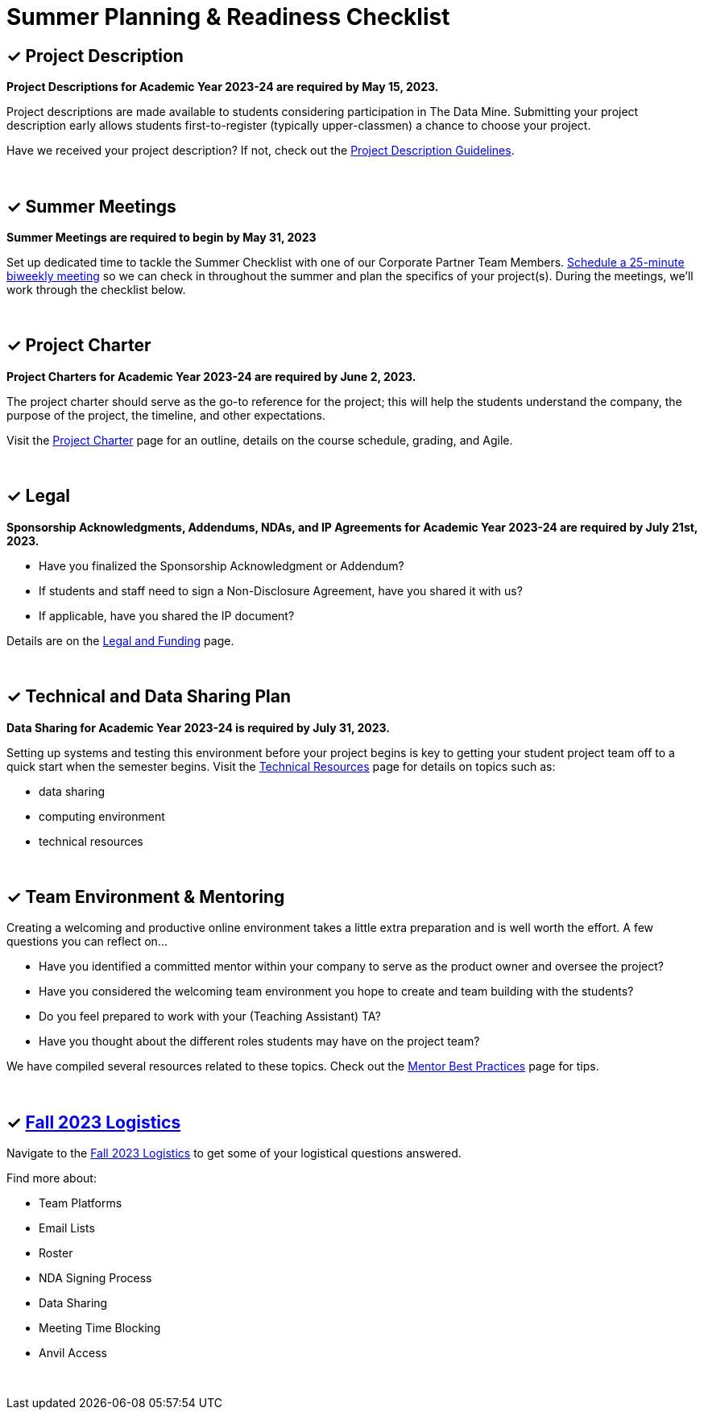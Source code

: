 = Summer Planning & Readiness Checklist 

== &#10003; Project Description

*Project Descriptions for Academic Year 2023-24 are required by May 15, 2023.*

Project descriptions are made available to students considering participation in The Data Mine. Submitting your project description early allows students first-to-register (typically upper-classmen) a chance to choose your project. 

Have we received your project description? If not, check out the xref:project_descriptions.adoc[Project Description Guidelines]. 

{sp}+

== &#10003; Summer Meetings

*Summer Meetings are required to begin by May 31, 2023*

Set up dedicated time to tackle the Summer Checklist with one of our Corporate Partner Team Members. link:https://calendly.com/datamine[Schedule a 25-minute biweekly meeting] so we can check in throughout the summer and plan the specifics of your project(s). During the meetings, we'll work through the checklist below. 

{sp}+

== &#10003; Project Charter 


*Project Charters for Academic Year 2023-24 are required by June 2, 2023.*

The project charter should serve as the go-to reference for the project; this will help the students understand the company, the purpose of the project, the timeline, and other expectations.

Visit the xref:projectcharter.adoc[Project Charter] page for an outline, details on the course schedule, grading, and Agile. 

{sp}+

== &#10003; Legal

*Sponsorship Acknowledgments, Addendums, NDAs, and IP Agreements for Academic Year 2023-24 are required by July 21st, 2023.*

* Have you finalized the Sponsorship Acknowledgment or Addendum? 
* If students and staff need to sign a Non-Disclosure Agreement, have you shared it with us? 
* If applicable, have you shared the IP document? 

Details are on the xref:legal.adoc[Legal and Funding] page. 

{sp}+

== &#10003; Technical and Data Sharing Plan

*Data Sharing for Academic Year 2023-24 is required by July 31, 2023.*

Setting up systems and testing this environment before your project begins is key to getting your student project team off to a quick start when the semester begins. Visit the xref:technicalresources.adoc[Technical Resources] page for details on topics such as:

* data sharing
* computing environment
* technical resources

{sp}+

== &#10003; Team Environment & Mentoring 

Creating a welcoming and productive online environment takes a little extra preparation and is well worth the effort. A few questions you can reflect on...

* Have you identified a committed mentor within your company to serve as the product owner and oversee the project? 
* Have you considered the welcoming team environment you hope to create and team building with the students?
* Do you feel prepared to work with your (Teaching Assistant) TA? 
* Have you thought about the different roles students may have on the project team? 

We have compiled several resources related to these topics. Check out the xref:mentoringbestpractices.adoc[Mentor Best Practices] page for tips. 
  
{sp}+

== &#10003; xref:semester_logistics.adoc[Fall 2023 Logistics]
Navigate to the xref:semester_logistics.adoc[Fall 2023 Logistics] to get some of your logistical questions answered.


Find more about:

* Team Platforms
* Email Lists
* Roster 
* NDA Signing Process
* Data Sharing
* Meeting Time Blocking
* Anvil Access

{sp}+

//== &#10003; Mentor Community

//* Connect with other mentors by joining the link:https://join.slack.com/t/dmcrpmentors/shared_invite/zt-18synsjhd-0qTg~9rtWvrb7uLS9Wj7Fg[Mentor Slack group here].

//* Join us this summer 2023 for biweekly summer sessions during the lunch hour.

//** Who: All continuing and new mentors for fall 2023 - spring 2024

//** Where: Zoom (email us datamine@purdue.edu for the invite link)

//** What: Topics in table below

//** When: See table below

//[%header,format=csv]
//|===
//Date, 	Time, 	Location, 	Topic
//"Tuesday, May 30", 	12:00 – 1:30 PM ET, 	Online, 	Summer Planning Kickoff 
//"Monday, June 12", 	12:00 – 12:45 PM ET, 	Online, 	Technical resources & data sharing
//"Monday, June 26", 	12:00 – 12:45 PM ET, 	Online, 	Shared best practices: networking with other CRP mentors 
//"Monday, July 10", 	12:00 – 12:45 PM ET, 	Online, 	Engaging with your TA  
//"Monday, July 24",	12:00 – 12:45 PM ET, 	Online, 	Agile & project charter  
//"Monday, August 7",	12:00 – 12:45 PM ET, 	Online and in-person option for those local or able to travel, 	Open discussion and networking for the final weeks of summer planning
//"Monday, August 15", 	12:00 – 12:45 PM ET, 	Online, 	Transition from planning to action: semester starts in 1 week 
//|===
